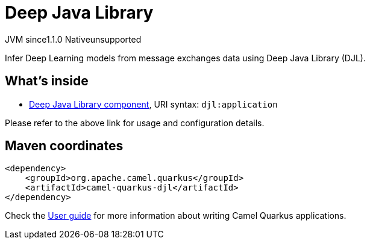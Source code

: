 // Do not edit directly!
// This file was generated by camel-quarkus-maven-plugin:update-extension-doc-page

= Deep Java Library
:cq-artifact-id: camel-quarkus-djl
:cq-native-supported: false
:cq-status: Preview
:cq-description: Infer Deep Learning models from message exchanges data using Deep Java Library (DJL).
:cq-deprecated: false
:cq-jvm-since: 1.1.0
:cq-native-since: n/a

[.badges]
[.badge-key]##JVM since##[.badge-supported]##1.1.0## [.badge-key]##Native##[.badge-unsupported]##unsupported##

Infer Deep Learning models from message exchanges data using Deep Java Library (DJL).

== What's inside

* https://camel.apache.org/components/latest/djl-component.html[Deep Java Library component], URI syntax: `djl:application`

Please refer to the above link for usage and configuration details.

== Maven coordinates

[source,xml]
----
<dependency>
    <groupId>org.apache.camel.quarkus</groupId>
    <artifactId>camel-quarkus-djl</artifactId>
</dependency>
----

Check the xref:user-guide/index.adoc[User guide] for more information about writing Camel Quarkus applications.
